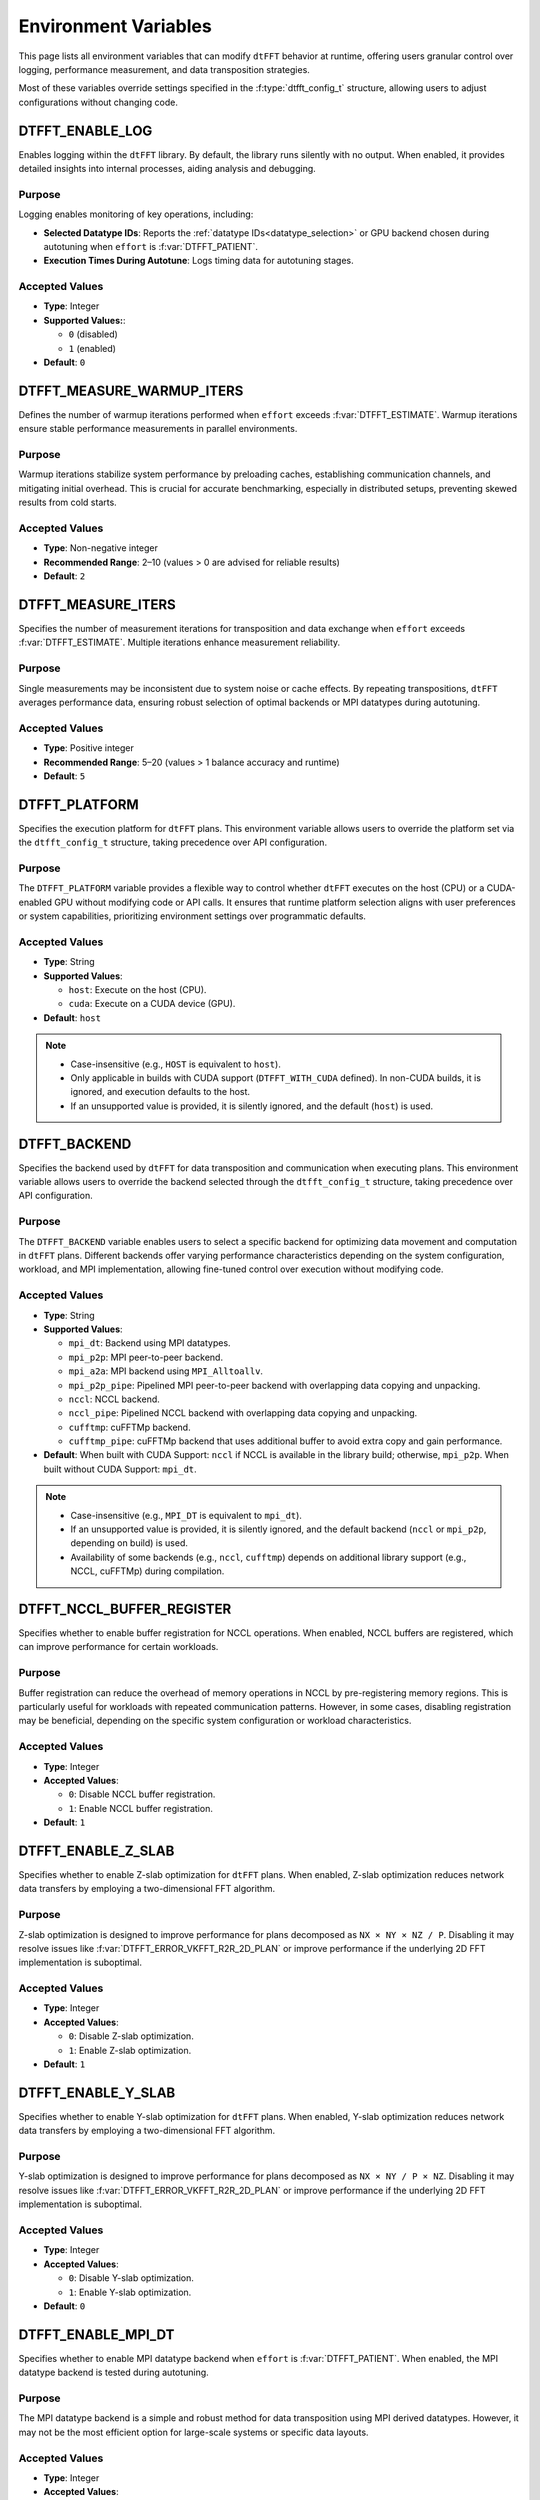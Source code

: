 .. _environ_link:

#####################
Environment Variables
#####################

This page lists all environment variables that can modify ``dtFFT`` behavior at runtime, offering users granular control over logging, performance measurement, and data transposition strategies.

Most of these variables override settings specified in the :f:type:`dtfft_config_t` structure, allowing users to adjust configurations without changing code.

.. _dtfft_enable_log_env:

DTFFT_ENABLE_LOG
================

Enables logging within the ``dtFFT`` library. By default, the library runs silently with no output. When enabled, it provides detailed insights into internal processes, aiding analysis and debugging.

Purpose
-------

Logging enables monitoring of key operations, including:

- **Selected Datatype IDs**: Reports the :ref:`datatype IDs<datatype_selection>` or GPU backend chosen during autotuning when ``effort`` is :f:var:`DTFFT_PATIENT`.
- **Execution Times During Autotune**: Logs timing data for autotuning stages.

Accepted Values
---------------

- **Type**: Integer
- **Supported Values:**:

  - ``0`` (disabled)
  - ``1`` (enabled)

- **Default**: ``0``

DTFFT_MEASURE_WARMUP_ITERS
==========================

Defines the number of warmup iterations performed when ``effort`` exceeds :f:var:`DTFFT_ESTIMATE`. Warmup iterations ensure stable performance measurements in parallel environments.

Purpose
-------

Warmup iterations stabilize system performance by preloading caches, establishing communication channels, and mitigating initial overhead. This is crucial for accurate benchmarking, especially in distributed setups, preventing skewed results from cold starts.

Accepted Values
---------------

- **Type**: Non-negative integer
- **Recommended Range**: 2–10 (values > 0 are advised for reliable results)
- **Default**: ``2``

DTFFT_MEASURE_ITERS
===================

Specifies the number of measurement iterations for transposition and data exchange when ``effort`` exceeds :f:var:`DTFFT_ESTIMATE`. Multiple iterations enhance measurement reliability.

Purpose
-------

Single measurements may be inconsistent due to system noise or cache effects. By repeating transpositions, ``dtFFT`` averages performance data, ensuring robust selection of optimal backends or MPI datatypes during autotuning.

Accepted Values
---------------

- **Type**: Positive integer
- **Recommended Range**: 5–20 (values > 1 balance accuracy and runtime)
- **Default**: ``5``

.. _dtfft_platform_env:

DTFFT_PLATFORM
==============

Specifies the execution platform for ``dtFFT`` plans.
This environment variable allows users to override the platform set via the ``dtfft_config_t`` structure,
taking precedence over API configuration.

Purpose
-------

The ``DTFFT_PLATFORM`` variable provides a flexible way to control whether ``dtFFT`` executes on the host (CPU) or a CUDA-enabled GPU
without modifying code or API calls. It ensures that runtime platform selection aligns with user preferences or system capabilities,
prioritizing environment settings over programmatic defaults.

Accepted Values
---------------

- **Type**: String
- **Supported Values**:

  - ``host``: Execute on the host (CPU).
  - ``cuda``: Execute on a CUDA device (GPU).

- **Default**: ``host``

.. note::
   - Case-insensitive (e.g., ``HOST`` is equivalent to ``host``).
   - Only applicable in builds with CUDA support (``DTFFT_WITH_CUDA`` defined). In non-CUDA builds, it is ignored, and execution
     defaults to the host.
   - If an unsupported value is provided, it is silently ignored, and the default (``host``) is used.

DTFFT_BACKEND
=============

Specifies the backend used by ``dtFFT`` for data transposition and communication when executing plans.
This environment variable allows users to override the backend selected through the ``dtfft_config_t`` structure,
taking precedence over API configuration.

Purpose
-------

The ``DTFFT_BACKEND`` variable enables users to select a specific backend for optimizing data movement and computation in ``dtFFT`` plans.
Different backends offer varying performance characteristics depending on the system configuration, workload, and MPI implementation,
allowing fine-tuned control over execution without modifying code.

Accepted Values
---------------

- **Type**: String
- **Supported Values**:

  - ``mpi_dt``: Backend using MPI datatypes.
  - ``mpi_p2p``: MPI peer-to-peer backend.
  - ``mpi_a2a``: MPI backend using ``MPI_Alltoallv``.
  - ``mpi_p2p_pipe``: Pipelined MPI peer-to-peer backend with overlapping data copying and unpacking.
  - ``nccl``: NCCL backend.
  - ``nccl_pipe``: Pipelined NCCL backend with overlapping data copying and unpacking.
  - ``cufftmp``: cuFFTMp backend.
  - ``cufftmp_pipe``: cuFFTMp backend that uses additional buffer to avoid extra copy and gain performance.

- **Default**: When built with CUDA Support: ``nccl`` if NCCL is available in the library build; otherwise, ``mpi_p2p``.
  When built without CUDA Support: ``mpi_dt``.

.. note::
   - Case-insensitive (e.g., ``MPI_DT`` is equivalent to ``mpi_dt``).
   - If an unsupported value is provided, it is silently ignored, and the default backend (``nccl`` or ``mpi_p2p``, depending on build) is used.
   - Availability of some backends (e.g., ``nccl``, ``cufftmp``) depends on additional library
     support (e.g., NCCL, cuFFTMp) during compilation.

.. _dtfft_nccl_buffer_register_env:

DTFFT_NCCL_BUFFER_REGISTER
==========================

Specifies whether to enable buffer registration for NCCL operations.
When enabled, NCCL buffers are registered, which can improve performance for certain workloads.

Purpose
-------

Buffer registration can reduce the overhead of memory operations in NCCL by pre-registering memory regions.
This is particularly useful for workloads with repeated communication patterns. However, in some cases, disabling registration may
be beneficial, depending on the specific system configuration or workload characteristics.

Accepted Values
---------------

- **Type**: Integer
- **Accepted Values**:

  - ``0``: Disable NCCL buffer registration.
  - ``1``: Enable NCCL buffer registration.

- **Default**: ``1``

.. _dtfft_enable_z_slab_env:

DTFFT_ENABLE_Z_SLAB
===================

Specifies whether to enable Z-slab optimization for ``dtFFT`` plans.
When enabled, Z-slab optimization reduces network data transfers by employing a two-dimensional FFT algorithm.

Purpose
-------

Z-slab optimization is designed to improve performance for plans decomposed as ``NX × NY × NZ / P``.
Disabling it may resolve issues like :f:var:`DTFFT_ERROR_VKFFT_R2R_2D_PLAN` or improve performance if the underlying 2D FFT implementation is suboptimal.

Accepted Values
---------------

- **Type**: Integer
- **Accepted Values**:

  - ``0``: Disable Z-slab optimization.
  - ``1``: Enable Z-slab optimization.

- **Default**: ``1``

DTFFT_ENABLE_Y_SLAB
===================

Specifies whether to enable Y-slab optimization for ``dtFFT`` plans.
When enabled, Y-slab optimization reduces network data transfers by employing a two-dimensional FFT algorithm.

Purpose
-------

Y-slab optimization is designed to improve performance for plans decomposed as ``NX × NY / P × NZ``.
Disabling it may resolve issues like :f:var:`DTFFT_ERROR_VKFFT_R2R_2D_PLAN` or improve performance if the underlying 2D FFT implementation is suboptimal.

Accepted Values
---------------

- **Type**: Integer
- **Accepted Values**:

  - ``0``: Disable Y-slab optimization.
  - ``1``: Enable Y-slab optimization.

- **Default**: ``0``

DTFFT_ENABLE_MPI_DT
===================

Specifies whether to enable MPI datatype backend when ``effort`` is :f:var:`DTFFT_PATIENT`.
When enabled, the MPI datatype backend is tested during autotuning.

Purpose
-------

The MPI datatype backend is a simple and robust method for data transposition using MPI derived datatypes.
However, it may not be the most efficient option for large-scale systems or specific data layouts.

Accepted Values
---------------

- **Type**: Integer
- **Accepted Values**:

  - ``0``: Disable MPI datatype backend.
  - ``1``: Enable MPI datatype backend.

- **Default**: ``1``

.. _dtfft_enable_mpi_env:

DTFFT_ENABLE_MPI
================

Specifies whether to enable MPI-based backends for ``dtFFT`` when ``effort`` is :f:var:`DTFFT_PATIENT`.
When enabled, MPI backends (e.g., MPI P2P) are tested during autotuning.

Purpose
-------

The following applies only to CUDA builds: 
MPI backends are useful for distributed GPU systems but may cause GPU memory leaks in certain OpenMPI versions.
Disabling this option can prevent such issues.

Accepted Values
---------------

- **Type**: Integer
- **Accepted Values**:

  - ``0``: Disable MPI-based backends.
  - ``1``: Enable MPI-based backends.

- **Default**: ``0``

.. _dtfft_enable_nccl:

DTFFT_ENABLE_NCCL
=================

Specifies whether to enable NCCL backends when ``effort`` is :f:var:`DTFFT_PATIENT`.
When enabled, NCCL backends are tested during autotuning.

Purpose
-------

NCCL backends are optimized for GPU-to-GPU communication and can significantly improve performance in multi-GPU systems.

Accepted Values
---------------

- **Type**: Integer
- **Accepted Values**:

  - ``0``: Disable NCCL backends.
  - ``1``: Enable NCCL backends.

- **Default**: ``1``

.. note::

  - Only applicable in builds with CUDA support (``DTFFT_WITH_CUDA`` defined) and when the execution platform is set
    to ``cuda`` (via :ref:`DTFFT_PLATFORM<dtfft_platform_env>` or :f:type:`dtfft_config_t`).

.. _dtfft_enable_nvshmem:

DTFFT_ENABLE_NVSHMEM
====================

Specifies whether to enable NVSHMEM backends when ``effort`` is :f:var:`DTFFT_PATIENT`.
When enabled, NVSHMEM backends are tested during autotuning.

Purpose
-------

NVSHMEM backends provide efficient communication for GPU clusters, leveraging shared memory capabilities.

Accepted Values
---------------

- **Type**: Integer
- **Accepted Values**:

  - ``0``: Disable NVSHMEM backends.
  - ``1``: Enable NVSHMEM backends.

- **Default**: ``1``

.. note::

  - Only applicable in builds with CUDA support (``DTFFT_WITH_CUDA`` defined) and when the execution platform is set
    to ``cuda`` (via :ref:`DTFFT_PLATFORM<dtfft_platform_env>` or :f:type:`dtfft_config_t`).


DTFFT_ENABLE_PIPE
=================

Specifies whether to enable pipelined backends when ``effort`` is :f:var:`DTFFT_PATIENT`.
When enabled, pipelined backends (e.g., overlapping data copy and unpack) are tested during autotuning.

Purpose
-------

Pipelined backends improve performance by overlapping communication and computation, but they require additional internal buffers.

Accepted Values
---------------

- **Type**: Integer
- **Accepted Values**:

  - ``0``: Disable pipelined backends.
  - ``1``: Enable pipelined backends.

- **Default**: ``1``


.. _enable_kernel_optimization:

DTFFT_ENABLE_KERNEL_OPTIMIZATION
================================

Specifies whether to enable transposition kernels optimizations when ``effort`` is :f:var:`DTFFT_PATIENT`.
When enabled, optimized CUDA kernels are used for data transposition on GPUs.

Purpose
-------

Kernel optimizations can significantly improve performance for various data layouts and sizes.

Accepted Values
---------------

- **Type**: Integer
- **Accepted Values**:

  - ``0``: Disable kernel optimizations.
  - ``1``: Enable kernel optimizations.

- **Default**: ``1``


.. note::

  - Only applicable in builds with CUDA support (``DTFFT_WITH_CUDA`` defined) and when the execution platform is set
    to ``cuda`` (via :ref:`DTFFT_PLATFORM<dtfft_platform_env>` or :f:type:`dtfft_config_t`).


DTFFT_CONFIGS_TO_TEST
=====================

Specifies number of kernel configurations to test when effort is :f:var:`DTFFT_PATIENT` and kernel optimizations are enabled.
This variable allows users to control the extent of autotuning for kernel optimizations.

Purpose
-------

Testing multiple configurations helps identify the best-performing kernel for specific data layouts and sizes.

Accepted Values
---------------

- **Type**: Positive integer
- **Recommended Range**: 3–10 (higher values increase tuning time but may yield better performance. Theoretical maximum is 25)
- **Default**: ``5``

.. note::

  - Only applicable in builds with CUDA support (``DTFFT_WITH_CUDA`` defined) and when the execution platform is set
    to ``cuda`` (via :ref:`DTFFT_PLATFORM<dtfft_platform_env>` or :f:type:`dtfft_config_t`).
  - Setting this variable to zero or one disables kernel optimizations, equivalent to setting
    :ref:`DTFFT_ENABLE_KERNEL_OPTIMIZATION<enable_kernel_optimization>` to ``0``.


DTFFT_FORCE_KERNEL_OPTIMIZATION
===============================

Forces to run kernel optimizations when effort is NOT :f:var:`DTFFT_PATIENT`.

Purpose
-------

Since kernel optimization is performed without data transfers, the overall autotuning time increase should not be significant.

Accepted Values
---------------

- **Type**: Integer
- **Accepted Values**:

  - ``0``: Do not force kernel optimizations.
  - ``1``: Force kernel optimizations.

- **Default**: ``0``

.. note::

  - Only applicable in builds with CUDA support (``DTFFT_WITH_CUDA`` defined) and when the execution platform is set
    to ``cuda`` (via :ref:`DTFFT_PLATFORM<dtfft_platform_env>` or :f:type:`dtfft_config_t`).


.. _datatype_selection:

MPI Datatype Selection Variables
================================

These environment variables control how MPI derived datatypes are constructed for global data transpositions in the host version of ``dtFFT``. They apply only when ``effort`` is :f:var:`DTFFT_ESTIMATE` or :f:var:`DTFFT_MEASURE`; for :f:var:`DTFFT_PATIENT`, the library autotunes the best datatype automatically.

Purpose
-------

MPI derived datatypes define the memory layout for data exchanged between processes during transposition. Two construction methods are supported:

- **Method 1** (``1``): Contiguous send datatype with sparse receive datatype.
- **Method 2** (``2``): Sparse send datatype with contiguous receive datatype (default).

These variables allow manual selection based on data characteristics or system requirements.

Accepted Values
---------------

- **Type**: Integer
- **Values**:

  - ``1`` (Method 1)
  - ``2`` (Method 2)

DTFFT_DTYPE_X_Y
_______________

Controls datatype construction for X-to-Y transposition.

DTFFT_DTYPE_Y_Z
_______________

Controls datatype construction for Y-to-Z transposition.

DTFFT_DTYPE_X_Z
_______________

Controls datatype construction for X-to-Z transposition.

DTFFT_DTYPE_Y_X
_______________

Controls datatype construction for Y-to-X transposition.

DTFFT_DTYPE_Z_Y
_______________

Controls datatype construction for Z-to-Y transposition.

DTFFT_DTYPE_Z_X
_______________

Controls datatype construction for Z-to-X transposition.
